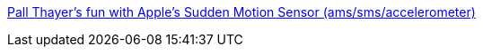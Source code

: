 :jbake-type: post
:jbake-status: published
:jbake-title: Pall Thayer's fun with Apple's Sudden Motion Sensor (ams/sms/accelerometer)
:jbake-tags: macosx,software,tool,javascript,system,freeware,_mois_janv.,_année_2006
:jbake-date: 2006-01-25
:jbake-depth: ../
:jbake-uri: shaarli/1138179690000.adoc
:jbake-source: https://nicolas-delsaux.hd.free.fr/Shaarli?searchterm=http%3A%2F%2Fpallit.lhi.is%2Fpalli%2Fdashlevel%2F&searchtags=macosx+software+tool+javascript+system+freeware+_mois_janv.+_ann%C3%A9e_2006
:jbake-style: shaarli

http://pallit.lhi.is/palli/dashlevel/[Pall Thayer's fun with Apple's Sudden Motion Sensor (ams/sms/accelerometer)]


